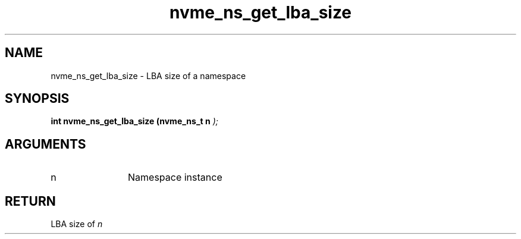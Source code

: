 .TH "nvme_ns_get_lba_size" 9 "nvme_ns_get_lba_size" "March 2025" "libnvme API manual" LINUX
.SH NAME
nvme_ns_get_lba_size \- LBA size of a namespace
.SH SYNOPSIS
.B "int" nvme_ns_get_lba_size
.BI "(nvme_ns_t n "  ");"
.SH ARGUMENTS
.IP "n" 12
Namespace instance
.SH "RETURN"
LBA size of \fIn\fP
